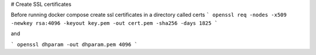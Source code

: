 # Create SSL certificates

Before running docker compose create ssl certificates in a directory called certs
```
openssl req -nodes -x509 -newkey rsa:4096 -keyout key.pem -out cert.pem -sha256 -days 1825
```


and

```
openssl dhparam -out dhparam.pem 4096
```
